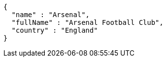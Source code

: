 [source,options="nowrap"]
----
{
  "name" : "Arsenal",
  "fullName" : "Arsenal Football Club",
  "country" : "England"
}
----